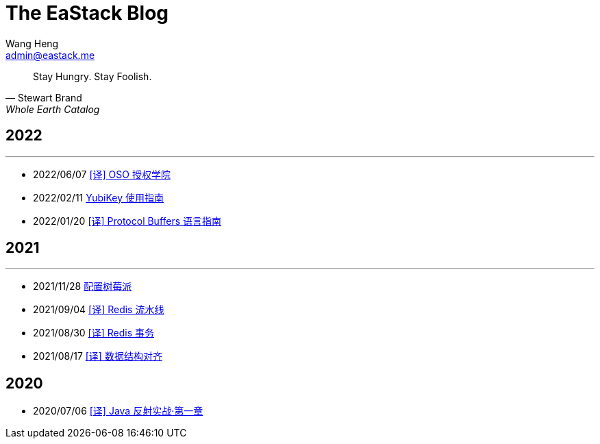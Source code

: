 = The EaStack Blog
:toc!:
:title: The EaStack Blog
:author: Wang Heng
:email: admin@eastack.me
:description: The EaStack Blog build with asciidoctor and make.

[quote, Stewart Brand, Whole Earth Catalog]
Stay Hungry. Stay Foolish.

== 2022

'''

* 2022/06/07 link:blogs/authorization-academy/index.html[[译\] OSO 授权学院]
* 2022/02/11 link:blogs/yubikey-guide.html[YubiKey 使用指南]
* 2022/01/20 link:blogs/protocol-buffers.html[[译\] Protocol Buffers 语言指南]

== 2021

'''

* 2021/11/28 link:blogs/raspberry-pi.html[配置树莓派]
* 2021/09/04 link:blogs/redis-pipeline.html[[译\] Redis 流水线]
* 2021/08/30 link:blogs/redis-transactions.html[[译\] Redis 事务]
* 2021/08/17 link:blogs/data-structure-alignment.html[[译\] 数据结构对齐]

== 2020

* 2020/07/06 link:blogs/java-reflection-in-action.html[[译\] Java 反射实战·第一章]
